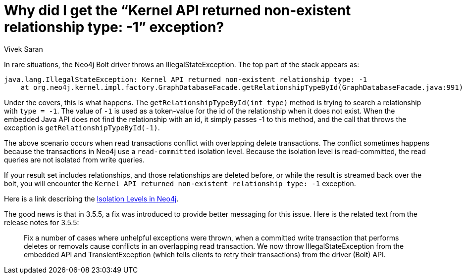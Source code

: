 = Why did I get the “Kernel API returned non-existent relationship type: -1” exception? 
:slug: kernel-api-returned-non-existent-relationship-type-exception
:author: Vivek Saran
:neo4j-versions: 3.3, 3.4, 3.5
:tags: kernel, exception, relationships, transaction,bolt
:category: drivers

In rare situations, the Neo4j Bolt driver throws an IllegalStateException. The top part of the stack appears as:
 
....
java.lang.IllegalStateException: Kernel API returned non-existent relationship type: -1
    at org.neo4j.kernel.impl.factory.GraphDatabaseFacade.getRelationshipTypeById(GraphDatabaseFacade.java:991)
....

Under the covers, this is what happens. The `getRelationshipTypeById(int type)` method is trying to search a relationship with `type =
-1`. The value of `-1` is used as a token-value for the id of the relationship when it does not exist. When the embedded Java API does
not find the relationship with an id, it simply passes -1 to this method, and the call that throws the exception is
`getRelationshipTypeById(-1)`.

The above scenario occurs when read transactions conflict with overlapping delete transactions. The conflict sometimes happens because
the transactions in Neo4j use a `read-committed` isolation level.  Because the isolation level is read-committed, the read queries are
not isolated from write queries.

If your result set includes relationships, and those relationships are deleted before, or while the result is streamed back over the 
bolt, you will encounter the `Kernel API returned non-existent relationship type: -1` exception.

Here is a link describing the
https://neo4j.com/docs/java-reference/current/transactions/#transactions-isolation[Isolation Levels in Neo4j].

 
The good news is that in 3.5.5, a fix was introduced to provide better messaging for this issue. Here is the related text from the
release notes for 3.5.5:

> Fix a number of cases where unhelpful exceptions were thrown, when a committed write transaction that performs deletes or removals cause conflicts in an overlapping read transaction.
> We now throw IllegalStateException from the embedded API and TransientException (which tells clients to retry their transactions) from the driver (Bolt) API.
